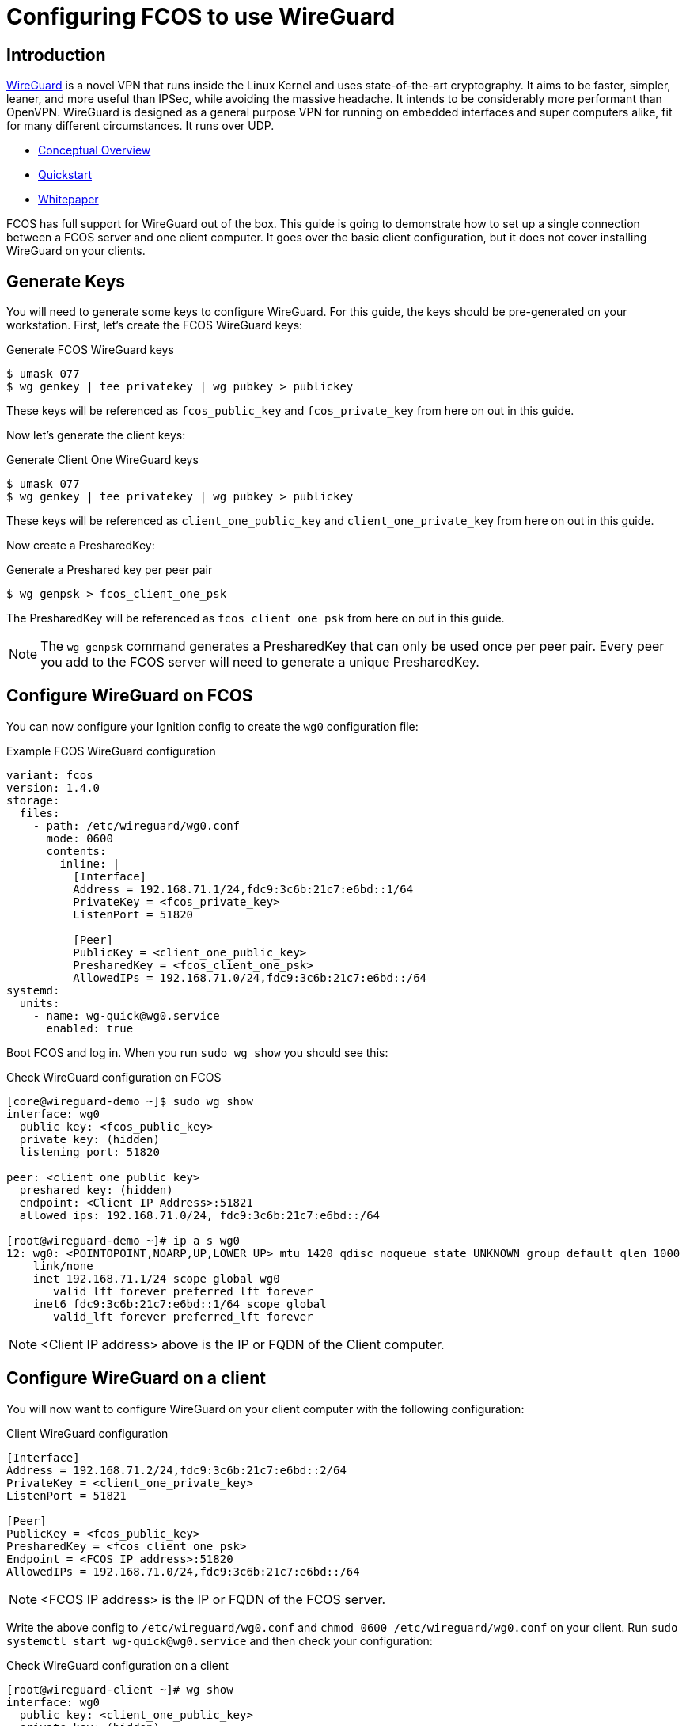 = Configuring FCOS to use WireGuard

== Introduction

https://www.wireguard.com/[WireGuard] is a novel VPN that runs inside the Linux Kernel and uses state-of-the-art cryptography. It aims to be faster, simpler, leaner, and more useful than IPSec, while avoiding the massive headache. It intends to be considerably more performant than OpenVPN. WireGuard is designed as a general purpose VPN for running on embedded interfaces and super computers alike, fit for many different circumstances. It runs over UDP.

- https://www.wireguard.com/[Conceptual Overview]
- https://www.wireguard.com/quickstart/[Quickstart]
- https://www.wireguard.com/papers/wireguard.pdf[Whitepaper]

FCOS has full support for WireGuard out of the box. This guide is going to demonstrate how to set up a single connection between a FCOS server and one client computer. It goes over the basic client configuration, but it does not cover installing WireGuard on your clients.

== Generate Keys

You will need to generate some keys to configure WireGuard. For this guide, the keys should be pre-generated on your workstation. First, let's create the FCOS WireGuard keys:

.Generate FCOS WireGuard keys
[source,bash]
----
$ umask 077
$ wg genkey | tee privatekey | wg pubkey > publickey
----

These keys will be referenced as `fcos_public_key` and `fcos_private_key` from here on out in this guide.

Now let's generate the client keys:

.Generate Client One WireGuard keys
[source,bash]
----
$ umask 077
$ wg genkey | tee privatekey | wg pubkey > publickey
----

These keys will be referenced as `client_one_public_key` and `client_one_private_key` from here on out in this guide.

Now create a PresharedKey:

.Generate a Preshared key per peer pair
[source,bash]
----
$ wg genpsk > fcos_client_one_psk
----

The PresharedKey will be referenced as `fcos_client_one_psk` from here on out in this guide.

NOTE: The `wg genpsk` command generates a PresharedKey that can only be used once per peer pair. Every peer you add to the FCOS server will need to generate a unique PresharedKey.

== Configure WireGuard on FCOS

You can now configure your Ignition config to create the `wg0` configuration file:

.Example FCOS WireGuard configuration
[source,yaml]
----
variant: fcos
version: 1.4.0
storage:
  files:
    - path: /etc/wireguard/wg0.conf
      mode: 0600
      contents:
        inline: |
          [Interface]
          Address = 192.168.71.1/24,fdc9:3c6b:21c7:e6bd::1/64
          PrivateKey = <fcos_private_key>
          ListenPort = 51820

          [Peer]
          PublicKey = <client_one_public_key>
          PresharedKey = <fcos_client_one_psk>
          AllowedIPs = 192.168.71.0/24,fdc9:3c6b:21c7:e6bd::/64
systemd:
  units:
    - name: wg-quick@wg0.service
      enabled: true
----

Boot FCOS and log in. When you run `sudo wg show` you should see this:

.Check WireGuard configuration on FCOS
[source,bash]
----
[core@wireguard-demo ~]$ sudo wg show
interface: wg0
  public key: <fcos_public_key>
  private key: (hidden)
  listening port: 51820

peer: <client_one_public_key>
  preshared key: (hidden)
  endpoint: <Client IP Address>:51821
  allowed ips: 192.168.71.0/24, fdc9:3c6b:21c7:e6bd::/64

[root@wireguard-demo ~]# ip a s wg0
12: wg0: <POINTOPOINT,NOARP,UP,LOWER_UP> mtu 1420 qdisc noqueue state UNKNOWN group default qlen 1000
    link/none
    inet 192.168.71.1/24 scope global wg0
       valid_lft forever preferred_lft forever
    inet6 fdc9:3c6b:21c7:e6bd::1/64 scope global
       valid_lft forever preferred_lft forever
----

NOTE: <Client IP address> above is the IP or FQDN of the Client computer.

== Configure WireGuard on a client

You will now want to configure WireGuard on your client computer with the following configuration:

.Client WireGuard configuration
[source,ini]
----
[Interface]
Address = 192.168.71.2/24,fdc9:3c6b:21c7:e6bd::2/64
PrivateKey = <client_one_private_key>
ListenPort = 51821

[Peer]
PublicKey = <fcos_public_key>
PresharedKey = <fcos_client_one_psk>
Endpoint = <FCOS IP address>:51820
AllowedIPs = 192.168.71.0/24,fdc9:3c6b:21c7:e6bd::/64
----

NOTE: <FCOS IP address> is the IP or FQDN of the FCOS server.

Write the above config to `/etc/wireguard/wg0.conf` and `chmod 0600 /etc/wireguard/wg0.conf` on your client. Run `sudo systemctl start wg-quick@wg0.service` and then check your configuration:

.Check WireGuard configuration on a client
[source,bash]
----
[root@wireguard-client ~]# wg show
interface: wg0
  public key: <client_one_public_key>
  private key: (hidden)
  listening port: 51821

peer: <fcos_public_key>
  preshared key: (hidden)
  endpoint: <FCOS IP address>:51820
  allowed ips: 192.168.71.0/24, fdc9:3c6b:21c7:e6bd::/64
[root@wireguard-client ~]# ip a s wg0
21: wg0: <POINTOPOINT,NOARP,UP,LOWER_UP> mtu 1420 qdisc noqueue state UNKNOWN group default qlen 1000
    link/none
    inet 192.168.71.2/24 scope global wg0
       valid_lft forever preferred_lft forever
    inet6 fdc9:3c6b:21c7:e6bd::2/64 scope global
       valid_lft forever preferred_lft forever
----

== Test the WireGuard connection

You can now ping the FCOS server's WireGuard IP address:

.Ping the FCOS server over WireGuard from client
[source,bash]
----
[root@wireguard-client ~]# ping 192.168.71.1
PING 192.168.71.1 (192.168.71.1) 56(84) bytes of data.
64 bytes from 192.168.71.1: icmp_seq=1 ttl=64 time=0.439 ms
64 bytes from 192.168.71.1: icmp_seq=2 ttl=64 time=0.422 ms
64 bytes from 192.168.71.1: icmp_seq=3 ttl=64 time=0.383 ms
^C
--- 192.168.71.1 ping statistics ---
3 packets transmitted, 3 received, 0% packet loss, time 2027ms
rtt min/avg/max/mdev = 0.383/0.414/0.439/0.023 ms

[root@wireguard-client ~]# ping6 fdc9:3c6b:21c7:e6bd::1
PING fdc9:3c6b:21c7:e6bd::1(fdc9:3c6b:21c7:e6bd::1) 56 data bytes
64 bytes from fdc9:3c6b:21c7:e6bd::1: icmp_seq=1 ttl=64 time=1.55 ms
64 bytes from fdc9:3c6b:21c7:e6bd::1: icmp_seq=2 ttl=64 time=0.454 ms
64 bytes from fdc9:3c6b:21c7:e6bd::1: icmp_seq=3 ttl=64 time=0.424 ms
64 bytes from fdc9:3c6b:21c7:e6bd::1: icmp_seq=4 ttl=64 time=0.424 ms
^C
--- fdc9:3c6b:21c7:e6bd::1 ping statistics ---
4 packets transmitted, 4 received, 0% packet loss, time 3054ms
rtt min/avg/max/mdev = 0.424/0.712/1.546/0.481 ms
----

When you run `sudo wg show` on your client you should see a recent handshake and a transfer sections with sent and received:

.Verify handshake and transfer metrics
[source,bash]
----
[root@wireguard-client ~]# wg show
interface: wg0
  public key: <client_one_public_key>
  private key: (hidden)
  listening port: 51821

peer: <fcos_public_key>
  preshared key: (hidden)
  endpoint: <Client IP address>:51820
  allowed ips: 192.168.71.0/24, fdc9:3c6b:21c7:e6bd::/64
  latest handshake: 9 seconds ago
  transfer: 22.02 KiB received, 22.28 KiB sent
----

== Route all traffic over WireGuard

If you plan on forwarding all of your client's traffic through the FCOS instance you will need to enable IP Forwarding and you need to set and set some PostUp and PostDown directives:

.Example FCOS WireGuard configuration with IP forwarding
[source,yaml]
----
variant: fcos
version: 1.4.0
storage:
  files:
    - path: /etc/sysctl.d/90-ipv4-ip-forward.conf
      mode: 0644
      contents:
        inline: |
          net.ipv4.ip_forward = 1

    - path: /etc/sysctl.d/90-ipv6-ip-forwarding.conf
      mode: 0644
      contents:
        inline: |
          net.ipv6.conf.all.forwarding = 1

    - path: /etc/wireguard/wg0.conf
      mode: 0600
      contents:
        inline: |
          [Interface]
          Address = 192.168.71.1/24,fdc9:3c6b:21c7:e6bd::1/64
          PrivateKey = <fcos_private_key>
          ListenPort = 51820

          PostUp = iptables -A FORWARD -i wg0 -j ACCEPT; iptables -t nat -A POSTROUTING -o enp1s0 -j MASQUERADE; ip6tables -A FORWARD -i wg0 -j ACCEPT; ip6tables -t nat -A POSTROUTING -o enp1s0 -j MASQUERADE
          PostDown = iptables -D FORWARD -i wg0 -j ACCEPT; iptables -t nat -D POSTROUTING -o enp1s0 -j MASQUERADE; ip6tables -D FORWARD -i wg0 -j ACCEPT; ip6tables -t nat -D POSTROUTING -o enp1s0 -j MASQUERADE

          [Peer]
          PublicKey = <client_one_public_key>
          PresharedKey = <fcos_client_one_psk>
          AllowedIPs = 192.168.71.0/24,fdc9:3c6b:21c7:e6bd::/64
systemd:
  units:
    - name: wg-quick@wg0.service
      enabled: true
----

NOTE: FCOS uses https://www.freedesktop.org/wiki/Software/systemd/PredictableNetworkInterfaceNames/[predictable interface names] by https://lists.fedoraproject.org/archives/list/coreos-status@lists.fedoraproject.org/thread/6IPTZL57Z5NLBMPYMXNVSYAGLRFZBLIP/[default]. Please take care to use the correct interface name for your hardware in the above PostUp and PostDown commands!

and set `AllowedIPs = 0.0.0.0/0,::/0` in `/etc/wireguard/wg0.conf` on the client configuration to route all IPv4 and IPv6 the traffic on the client computer over the WireGuard interface:

.A configuration for routing all traffic on the client over WireGuard:
----
[Interface]
Address = 192.168.71.1/24,fdc9:3c6b:21c7:e6bd::2/64
PrivateKey = <client_one_private_key>
ListenPort = 51821

[Peer]
PublicKey = <fcos_public_key>
PresharedKey = <fcos_client_one_psk>
Endpoint = <FCOS IP Address>:51820
AllowedIPs = 0.0.0.0/0,::/0
----
